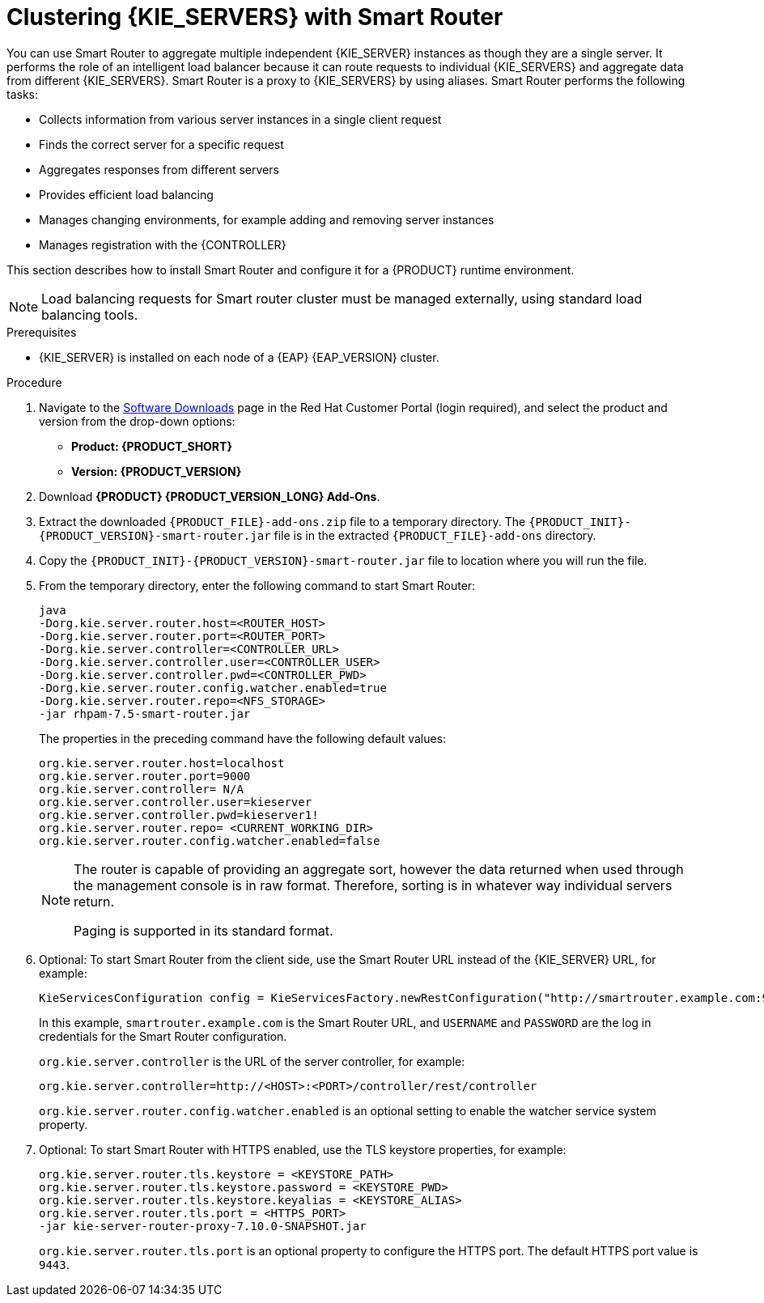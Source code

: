 [id='clustering-smartrouter-install-proc']
= Clustering {KIE_SERVERS} with Smart Router

You can use Smart Router to aggregate multiple independent {KIE_SERVER} instances as though they are a single server. It performs the role of an intelligent load balancer because it can route requests to individual {KIE_SERVERS} and aggregate data from different {KIE_SERVERS}. Smart Router is a proxy to {KIE_SERVERS} by using aliases. Smart Router performs the following tasks:

* Collects information from various server instances in a single client request
* Finds the correct server for a specific request
* Aggregates responses from different servers
* Provides efficient load balancing
* Manages changing environments, for example adding and removing server instances
* Manages registration with the {CONTROLLER}

This section describes how to install Smart Router and configure it for a {PRODUCT} runtime environment.

[NOTE]
====
Load balancing requests for Smart router cluster must be managed externally, using standard load balancing tools.
====

.Prerequisites
* {KIE_SERVER} is installed on each node of a {EAP} {EAP_VERSION} cluster.

.Procedure
. Navigate to the https://access.redhat.com/jbossnetwork/restricted/listSoftware.html[Software Downloads] page in the Red Hat Customer Portal (login required), and select the product and version from the drop-down options:
* *Product: {PRODUCT_SHORT}*
* *Version: {PRODUCT_VERSION}*
. Download *{PRODUCT} {PRODUCT_VERSION_LONG} Add-Ons*.
. Extract the downloaded `{PRODUCT_FILE}-add-ons.zip` file to a temporary directory. The `{PRODUCT_INIT}-{PRODUCT_VERSION}-smart-router.jar` file is in the extracted `{PRODUCT_FILE}-add-ons` directory.
. Copy the `{PRODUCT_INIT}-{PRODUCT_VERSION}-smart-router.jar` file to location where you will run the file.

. From the temporary directory, enter the following command to start Smart Router:
+
[source]
----
java
-Dorg.kie.server.router.host=<ROUTER_HOST>
-Dorg.kie.server.router.port=<ROUTER_PORT>
-Dorg.kie.server.controller=<CONTROLLER_URL>
-Dorg.kie.server.controller.user=<CONTROLLER_USER>
-Dorg.kie.server.controller.pwd=<CONTROLLER_PWD>
-Dorg.kie.server.router.config.watcher.enabled=true
-Dorg.kie.server.router.repo=<NFS_STORAGE>
-jar rhpam-7.5-smart-router.jar
----
+
The properties in the preceding command have the following default values:
+
[source]
----
org.kie.server.router.host=localhost
org.kie.server.router.port=9000
org.kie.server.controller= N/A
org.kie.server.controller.user=kieserver
org.kie.server.controller.pwd=kieserver1!
org.kie.server.router.repo= <CURRENT_WORKING_DIR>
org.kie.server.router.config.watcher.enabled=false
----
+
[NOTE]
====
The router is capable of providing an aggregate sort, however the data returned when used through the management console is in raw format. Therefore, sorting is in whatever way  individual servers return.

Paging is supported in its standard format.
====
. Optional: To start Smart Router from the client side, use the Smart Router URL instead of the {KIE_SERVER} URL, for example:
+
[source]
----
KieServicesConfiguration config = KieServicesFactory.newRestConfiguration("http://smartrouter.example.com:9000", "USERNAME", "PASSWORD");
----
+
In this example, `smartrouter.example.com` is the Smart Router URL, and `USERNAME` and `PASSWORD` are the log in credentials for the Smart Router configuration.
+
`org.kie.server.controller` is the URL of the server controller, for example:
+
[source]
----
org.kie.server.controller=http://<HOST>:<PORT>/controller/rest/controller
----
+
`org.kie.server.router.config.watcher.enabled` is an optional setting to enable the watcher service system property.

. Optional: To start Smart Router with HTTPS enabled, use the TLS keystore properties, for example:
+
----
org.kie.server.router.tls.keystore = <KEYSTORE_PATH>
org.kie.server.router.tls.keystore.password = <KEYSTORE_PWD>
org.kie.server.router.tls.keystore.keyalias = <KEYSTORE_ALIAS>
org.kie.server.router.tls.port = <HTTPS_PORT>
-jar kie-server-router-proxy-7.10.0-SNAPSHOT.jar
----
+
`org.kie.server.router.tls.port` is an optional property to configure the HTTPS port. The default HTTPS port value is `9443`.
